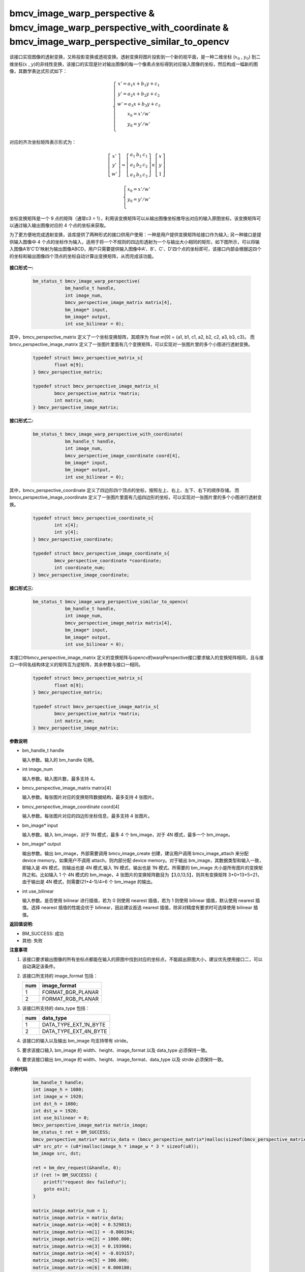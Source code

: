 bmcv_image_warp_perspective & bmcv_image_warp_perspective_with_coordinate & bmcv_image_warp_perspective_similar_to_opencv
===========================================================================================================================

该接口实现图像的透射变换，又称投影变换或透视变换。透射变换将图片投影到一个新的视平面，是一种二维坐标 (:math:`x_0` , :math:`y_0`) 到二维坐标(:math:`x` , :math:`y`)的非线性变换，该接口的实现是针对输出图像的每一个像素点坐标得到对应输入图像的坐标，然后构成一幅新的图像，其数学表达式形式如下：

  .. math::

      \left\{
      \begin{array}{c}
      x'=a_1x+b_1y+c_1 \\
      y'=a_2x+b_2y+c_2 \\
      w'=a_3x+b_3y+c_3 \\
      x_0 = x' / w'          \\
      y_0 = y' / w'          \\
      \end{array}
      \right.

对应的齐次坐标矩阵表示形式为：

.. math::

      \left[\begin{matrix} x' \\ y' \\ w' \end{matrix} \right]=\left[\begin{matrix} a_1&b_1&c_1 \\ a_2&b_2&c_2 \\ a_3&b_3&c_3 \end{matrix} \right]\times \left[\begin{matrix} x \\ y \\ 1 \end{matrix} \right]

.. math::

      \left\{
      \begin{array}{c}
      x_0 = x' / w'   \\
      y_0 = y' / w'   \\
      \end{array}
      \right.


坐标变换矩阵是一个 9 点的矩阵（通常c3 = 1），利用该变换矩阵可以从输出图像坐标推导出对应的输入原图坐标，该变换矩阵可以通过输入输出图像对应的 4 个点的坐标来获取。

为了更方便地完成透射变换，该库提供了两种形式的接口供用户使用：一种是用户提供变换矩阵给接口作为输入; 另一种接口是提供输入图像中 4 个点的坐标作为输入，适用于将一个不规则的四边形透射为一个与输出大小相同的矩形，如下图所示，可以将输入图像A'B'C'D'映射为输出图像ABCD，用户只需要提供输入图像中A'、B'、C'、D'四个点的坐标即可，该接口内部会根据这四个的坐标和输出图像四个顶点的坐标自动计算出变换矩阵，从而完成该功能。

.. figure:: ./tpu_images/perspective.jpg
   :width: 1047px
   :height: 452px
   :scale: 50%
   :align: center


**接口形式一:**

    .. code-block:: c

        bm_status_t bmcv_image_warp_perspective(
                    bm_handle_t handle,
                    int image_num,
                    bmcv_perspective_image_matrix matrix[4],
                    bm_image* input,
                    bm_image* output,
                    int use_bilinear = 0);

其中，bmcv_perspective_matrix 定义了一个坐标变换矩阵，其顺序为 float m[9] = {a1, b1, c1, a2, b2, c2, a3, b3, c3}。
而 bmcv_perspective_image_matrix 定义了一张图片里面有几个变换矩阵，可以实现对一张图片里的多个小图进行透射变换。

    .. code-block:: c

        typedef struct bmcv_perspective_matrix_s{
                float m[9];
        } bmcv_perspective_matrix;

        typedef struct bmcv_perspective_image_matrix_s{
                bmcv_perspective_matrix *matrix;
                int matrix_num;
        } bmcv_perspective_image_matrix;

**接口形式二:**

    .. code-block:: c

        bm_status_t bmcv_image_warp_perspective_with_coordinate(
                    bm_handle_t handle,
                    int image_num,
                    bmcv_perspective_image_coordinate coord[4],
                    bm_image* input,
                    bm_image* output,
                    int use_bilinear = 0);

其中，bmcv_perspective_coordinate 定义了四边形四个顶点的坐标，按照左上、右上、左下、右下的顺序存储。
而 bmcv_perspective_image_coordinate 定义了一张图片里面有几组四边形的坐标，可以实现对一张图片里的多个小图进行透射变换。

    .. code-block:: c

        typedef struct bmcv_perspective_coordinate_s{
                int x[4];
                int y[4];
        } bmcv_perspective_coordinate;

        typedef struct bmcv_perspective_image_coordinate_s{
                bmcv_perspective_coordinate *coordinate;
                int coordinate_num;
        } bmcv_perspective_image_coordinate;

**接口形式三:**

    .. code-block:: c

        bm_status_t bmcv_image_warp_perspective_similar_to_opencv(
                    bm_handle_t handle,
                    int image_num,
                    bmcv_perspective_image_matrix matrix[4],
                    bm_image* input,
                    bm_image* output,
                    int use_bilinear = 0);

本接口中bmcv_perspective_image_matrix 定义的变换矩阵与opencv的warpPerspective接口要求输入的变换矩阵相同，且与接口一中同名结构体定义的矩阵互为逆矩阵，其余参数与接口一相同。

    .. code-block:: c

        typedef struct bmcv_perspective_matrix_s{
                float m[9];
        } bmcv_perspective_matrix;

        typedef struct bmcv_perspective_image_matrix_s{
                bmcv_perspective_matrix *matrix;
                int matrix_num;
        } bmcv_perspective_image_matrix;


**参数说明**

* bm_handle_t handle

  输入参数。输入的 bm_handle 句柄。

* int image_num

  输入参数。输入图片数，最多支持 4。

* bmcv_perspective_image_matrix matrix[4]

  输入参数。每张图片对应的变换矩阵数据结构，最多支持 4 张图片。

* bmcv_perspective_image_coordinate coord[4]

  输入参数。每张图片对应的四边形坐标信息，最多支持 4 张图片。

* bm_image\* input

  输入参数。输入 bm_image，对于 1N 模式，最多 4 个 bm_image，对于 4N 模式，最多一个 bm_image。

* bm_image\* output

  输出参数。输出 bm_image，外部需要调用 bmcv_image_create 创建，建议用户调用 bmcv_image_attach 来分配 device memory。如果用户不调用 attach，则内部分配 device memory。对于输出 bm_image，其数据类型和输入一致，即输入是 4N 模式，则输出也是 4N 模式,输入 1N 模式，输出也是 1N 模式。所需要的 bm_image 大小是所有图片的变换矩阵之和。比如输入 1 个 4N 模式的 bm_image，4 张图片的变换矩阵数目为【3,0,13,5】，则共有变换矩阵 3+0+13+5=21，由于输出是 4N 模式，则需要(21+4-1)/4=6 个 bm_image 的输出。

* int use_bilinear

  输入参数。是否使用 bilinear 进行插值，若为 0 则使用 nearest 插值，若为 1 则使用 bilinear 插值，默认使用 nearest 插值。选择 nearest 插值的性能会优于 bilinear，因此建议首选 nearest 插值，除非对精度有要求时可选择使用 bilinear 插值。


**返回值说明:**

* BM_SUCCESS: 成功

* 其他: 失败


**注意事项**

1. 该接口要求输出图像的所有坐标点都能在输入的原图中找到对应的坐标点，不能超出原图大小，建议优先使用接口二，可以自动满足该条件。

2. 该接口所支持的 image_format 包括：

   +-----+------------------------+
   | num | image_format           |
   +=====+========================+
   |  1  | FORMAT_BGR_PLANAR      |
   +-----+------------------------+
   |  2  | FORMAT_RGB_PLANAR      |
   +-----+------------------------+


3. 该接口所支持的 data_type 包括：

   +-----+------------------------+
   | num | data_type              |
   +=====+========================+
   |  1  | DATA_TYPE_EXT_1N_BYTE  |
   +-----+------------------------+
   |  2  | DATA_TYPE_EXT_4N_BYTE  |
   +-----+------------------------+

4. 该接口的输入以及输出 bm_image 均支持带有 stride。

5. 要求该接口输入 bm_image 的 width、height、image_format 以及 data_type 必须保持一致。

6. 要求该接口输出 bm_image 的 width、height、image_format、data_type 以及 stride 必须保持一致。


**示例代码**

    .. code-block:: c

        bm_handle_t handle;
        int image_h = 1080;
        int image_w = 1920;
        int dst_h = 1080;
        int dst_w = 1920;
        int use_bilinear = 0;
        bmcv_perspective_image_matrix matrix_image;
        bm_status_t ret = BM_SUCCESS;
        bmcv_perspective_matrix* matrix_data = (bmcv_perspective_matrix*)malloc(sizeof(bmcv_perspective_matrix));
        u8* src_ptr = (u8*)malloc(image_h * image_w * 3 * sizeof(u8));
        bm_image src, dst;

        ret = bm_dev_request(&handle, 0);
        if (ret != BM_SUCCESS) {
            printf("request dev failed\n");
            goto exit;
        }

        matrix_image.matrix_num = 1;
        matrix_image.matrix = matrix_data;
        matrix_image.matrix->m[0] = 0.529813;
        matrix_image.matrix->m[1] = -0.806194;
        matrix_image.matrix->m[2] = 1000.000;
        matrix_image.matrix->m[3] = 0.193966;
        matrix_image.matrix->m[4] = -0.019157;
        matrix_image.matrix->m[5] = 300.000;
        matrix_image.matrix->m[6] = 0.000180;
        matrix_image.matrix->m[7] = -0.000686;
        matrix_image.matrix->m[8] = 1.000000;

        ret = bm_image_create(handle, image_h, image_w, FORMAT_BGR_PLANAR, DATA_TYPE_EXT_1N_BYTE, &src, NULL);
        if (ret != BM_SUCCESS) {
            printf("bm_image_create failed. ret = %d\n", ret);
            goto exit;
        }

        ret = bm_image_create(handle, dst_h, dst_w, FORMAT_BGR_PLANAR, DATA_TYPE_EXT_1N_BYTE, &dst, NULL);
        if (ret != BM_SUCCESS) {
            printf("bm_image_create failed. ret = %d\n", ret);
            goto exit;
        }

        memset(src_ptr, 148, image_h * image_w * 3);

        ret = bm_image_copy_host_to_device(src, (void**)&src_ptr);
        if (ret != BM_SUCCESS) {
            printf("bm_image_copy_host_to_device failed. ret = %d\n", ret);
            goto exit;
        }

        ret = bmcv_image_warp_perspective(handle, 1, &matrix_image, &src, &dst, use_bilinear);
        if (ret != BM_SUCCESS) {
            printf("bmcv_image_warp_perspective failed. ret = %d\n", ret);
            goto exit;
        }

        bm_image_destroy(src);
        bm_image_destroy(dst);
        bm_dev_free(handle);

        exit:
        free(matrix_data);
        free(src_ptr);
        return ret;
